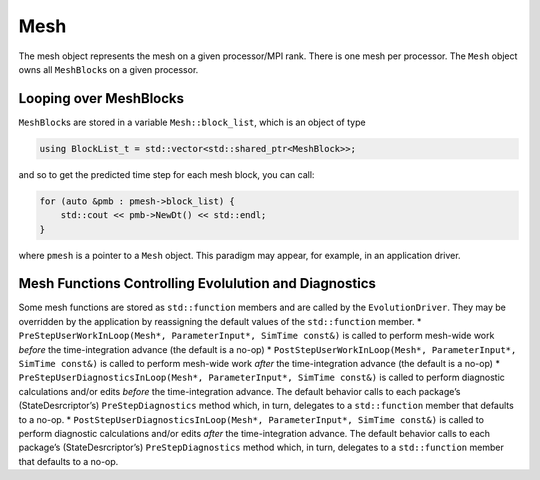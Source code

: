Mesh
====

The mesh object represents the mesh on a given processor/MPI rank. There
is one mesh per processor. The ``Mesh`` object owns all ``MeshBlock``\ s
on a given processor.

Looping over MeshBlocks
-----------------------

``MeshBlock``\ s are stored in a variable ``Mesh::block_list``, which is
an object of type

.. code:: c++

   using BlockList_t = std::vector<std::shared_ptr<MeshBlock>>;

and so to get the predicted time step for each mesh block, you can call:

.. code:: c++

   for (auto &pmb : pmesh->block_list) {
       std::cout << pmb->NewDt() << std::endl;
   }

where ``pmesh`` is a pointer to a ``Mesh`` object. This paradigm may
appear, for example, in an application driver.

Mesh Functions Controlling Evolulution and Diagnostics
------------------------------------------------------

Some mesh functions are stored as ``std::function`` members and are
called by the ``EvolutionDriver``. They may be overridden by the
application by reassigning the default values of the ``std::function``
member. \*
``PreStepUserWorkInLoop(Mesh*, ParameterInput*, SimTime const&)`` is
called to perform mesh-wide work *before* the time-integration advance
(the default is a no-op) \*
``PostStepUserWorkInLoop(Mesh*, ParameterInput*, SimTime const&)`` is
called to perform mesh-wide work *after* the time-integration advance
(the default is a no-op) \*
``PreStepUserDiagnosticsInLoop(Mesh*, ParameterInput*, SimTime const&)``
is called to perform diagnostic calculations and/or edits *before* the
time-integration advance. The default behavior calls to each package’s
(StateDesrcriptor’s) ``PreStepDiagnostics`` method which, in turn,
delegates to a ``std::function`` member that defaults to a no-op. \*
``PostStepUserDiagnosticsInLoop(Mesh*, ParameterInput*, SimTime const&)``
is called to perform diagnostic calculations and/or edits *after* the
time-integration advance. The default behavior calls to each package’s
(StateDesrcriptor’s) ``PreStepDiagnostics`` method which, in turn,
delegates to a ``std::function`` member that defaults to a no-op.
